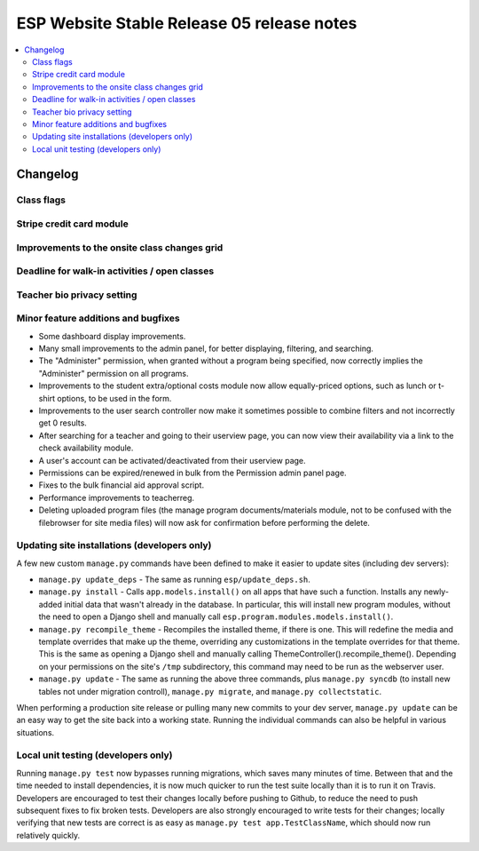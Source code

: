 ============================================
 ESP Website Stable Release 05 release notes
============================================

.. contents:: :local:

Changelog
=========

Class flags
~~~~~~~~~~~

Stripe credit card module
~~~~~~~~~~~~~~~~~~~~~~~~~

Improvements to the onsite class changes grid
~~~~~~~~~~~~~~~~~~~~~~~~~~~~~~~~~~~~~~~~~~~~~

Deadline for walk-in activities / open classes
~~~~~~~~~~~~~~~~~~~~~~~~~~~~~~~~~~~~~~~~~~~~~~

Teacher bio privacy setting
~~~~~~~~~~~~~~~~~~~~~~~~~~~

Minor feature additions and bugfixes
~~~~~~~~~~~~~~~~~~~~~~~~~~~~~~~~~~~~

- Some dashboard display improvements.

- Many small improvements to the admin panel, for better displaying,
  filtering, and searching.

- The "Administer" permission, when granted without a program being
  specified, now correctly implies the "Administer" permission on all
  programs.

- Improvements to the student extra/optional costs module now allow
  equally-priced options, such as lunch or t-shirt options, to be used in
  the form.

- Improvements to the user search controller now make it sometimes possible
  to combine filters and not incorrectly get 0 results.

- After searching for a teacher and going to their userview page, you can
  now view their availability via a link to the check availability module.

- A user's account can be activated/deactivated from their userview page.

- Permissions can be expired/renewed in bulk from the Permission admin panel
  page.

- Fixes to the bulk financial aid approval script.

- Performance improvements to teacherreg.

- Deleting uploaded program files (the manage program documents/materials
  module, not to be confused with the filebrowser for site media files) will
  now ask for confirmation before performing the delete.

Updating site installations (developers only)
~~~~~~~~~~~~~~~~~~~~~~~~~~~~~~~~~~~~~~~~~~~~~

A few new custom ``manage.py`` commands have been defined to make it easier
to update sites (including dev servers):

- ``manage.py update_deps`` - The same as running ``esp/update_deps.sh``.

- ``manage.py install`` - Calls ``app.models.install()`` on all apps that
  have such a function.  Installs any newly-added initial data that wasn't
  already in the database.  In particular, this will install new program
  modules, without the need to open a Django shell and manually call
  ``esp.program.modules.models.install()``.

- ``manage.py recompile_theme`` - Recompiles the installed theme, if there
  is one.  This will redefine the media and template overrides that make up
  the theme, overriding any customizations in the template overrides for
  that theme.  This is the same as opening a Django shell and manually
  calling ThemeController().recompile_theme().  Depending on your
  permissions on the site's ``/tmp`` subdirectory, this command may need to
  be run as the webserver user.

- ``manage.py update`` - The same as running the above three commands, plus
  ``manage.py syncdb`` (to install new tables not under migration controll),
  ``manage.py migrate``, and ``manage.py collectstatic``.

When performing a production site release or pulling many new commits to
your dev server, ``manage.py update`` can be an easy way to get the site
back into a working state.  Running the individual commands can also be
helpful in various situations.

Local unit testing (developers only)
~~~~~~~~~~~~~~~~~~~~~~~~~~~~~~~~~~~~

Running ``manage.py test`` now bypasses running migrations, which saves many
minutes of time.  Between that and the time needed to install dependencies,
it is now much quicker to run the test suite locally than it is to run it on
Travis.  Developers are encouraged to test their changes locally before
pushing to Github, to reduce the need to push subsequent fixes to fix broken
tests.  Developers are also strongly encouraged to write tests for their
changes; locally verifying that new tests are correct is as easy as
``manage.py test app.TestClassName``, which should now run relatively
quickly.
